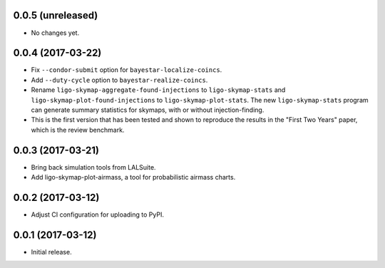 0.0.5 (unreleased)
==================

- No changes yet.

0.0.4 (2017-03-22)
==================

- Fix ``--condor-submit`` option for ``bayestar-localize-coincs``.

- Add ``--duty-cycle`` option to ``bayestar-realize-coincs``.

- Rename ``ligo-skymap-aggregate-found-injections`` to ``ligo-skymap-stats``
  and ``ligo-skymap-plot-found-injections`` to ``ligo-skymap-plot-stats``. The
  new ``ligo-skymap-stats`` program can generate summary statistics for
  skymaps, with or without injection-finding.

- This is the first version that has been tested and shown to reproduce the
  results in the "First Two Years" paper, which is the review benchmark.

0.0.3 (2017-03-21)
==================

- Bring back simulation tools from LALSuite.

- Add ligo-skymap-plot-airmass, a tool for probabilistic airmass charts.

0.0.2 (2017-03-12)
==================

- Adjust CI configuration for uploading to PyPI.

0.0.1 (2017-03-12)
==================

- Initial release.
